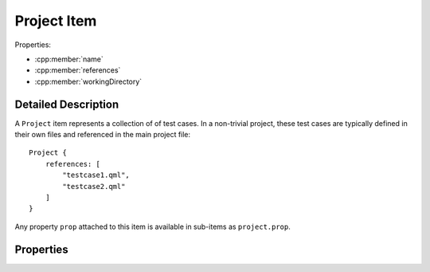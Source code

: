 Project Item
============

..  cpp:class:: Project

    A container item for multiple :cpp:class:`Testcase` items.

..  cpp:namespace:: Testcase

Properties:

- :cpp:member:`name`
- :cpp:member:`references`
- :cpp:member:`workingDirectory`


Detailed Description
--------------------

..  cpp:namespace:: Testcase

A ``Project`` item represents a collection of of test cases.
In a non-trivial project, these test cases are typically defined in their
own files and referenced in the main project file::

    Project {
        references: [
            "testcase1.qml",
            "testcase2.qml"
        ]
    }

Any property ``prop`` attached to this item is available in sub-items as
``project.prop``.


Properties
----------

..  cpp:member:: string name

    :default: empty string

    Name of the project. This value does currently have no effect.


..  cpp:member:: stringlist references

    :default: empty list

    A list of files containing test cases. Test cases are executed in the
    specified order.  Paths are relative to the project file unless an
    absolute path is provided::

      references : [
          "testcase-1.qml",         // Path relative to the project file
          "/path/to/testcase-2.qml" // Absolute file path
      ]


..  cpp:member:: const string workingDirectory

    Project-wide directory where all test cases are physically executed.

    The default value is defined by ``--working-directory`` and cannot be
    changed from within QML.


